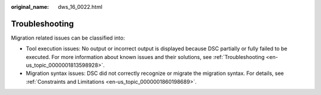 :original_name: dws_16_0022.html

.. _dws_16_0022:

.. _en-us_topic_0000001860318609:

Troubleshooting
===============

Migration related issues can be classified into:

-  Tool execution issues: No output or incorrect output is displayed because DSC partially or fully failed to be executed. For more information about known issues and their solutions, see :ref:`Troubleshooting <en-us_topic_0000001813598928>`.
-  Migration syntax issues: DSC did not correctly recognize or migrate the migration syntax. For details, see :ref:`Constraints and Limitations <en-us_topic_0000001860198689>`.

